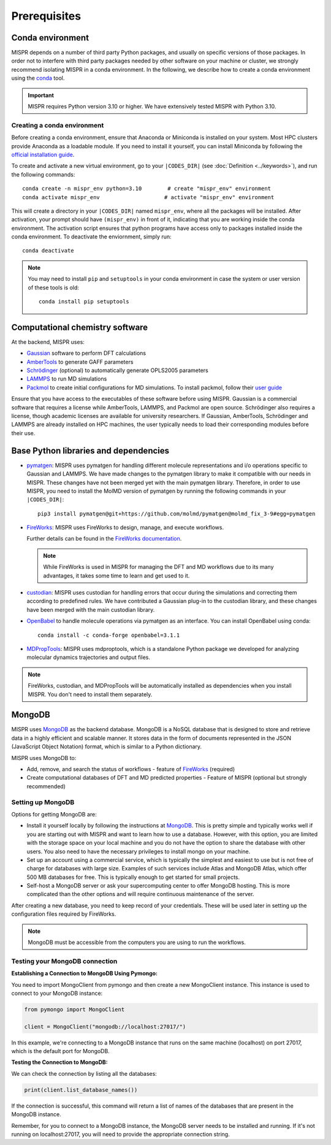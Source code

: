 ===============================
Prerequisites
===============================

Conda environment
------------------------------
MISPR depends on a number of third party Python packages, and usually on
specific versions of those packages. In order not to interfere with third
party packages needed by other software on your machine or cluster, we
strongly recommend isolating MISPR in a conda environment. In the
following, we describe how to create a conda environment using
the `conda <https://docs.conda.io/projects/conda/en/latest/>`_ tool.

.. important::

   MISPR requires Python version 3.10 or higher. We have extensively tested MISPR with Python 3.10.

Creating a conda environment
=================================
Before creating a conda environment, ensure that Anaconda or Miniconda is installed on your system. 
Most HPC clusters provide Anaconda as a loadable module. If you need to install it yourself, you can 
install Miniconda by following the `official installation guide <https://docs.conda.io/projects/miniconda/en/latest/>`_.

To create and activate a new virtual environment, go to your
``|CODES_DIR|`` (see :doc:`Definition <../keywords>`), and run the following commands::

    conda create -n mispr_env python=3.10        # create "mispr_env" environment
    conda activate mispr_env                    # activate "mispr_env" environment

This will create a directory in your ``|CODES_DIR|`` named ``mispr_env``,
where all the packages will be installed. After activation, your prompt
should have ``(mispr_env)`` in front of it, indicating that you are
working inside the conda environment. The activation script ensures
that python programs have access only to packages installed inside the
conda environment.
To deactivate the enviornment, simply run::

    conda deactivate

.. note::
   You may need to install ``pip`` and ``setuptools`` in your conda
   environment in case the system or user version of these tools is old::

    conda install pip setuptools

Computational chemistry software
---------------------------------

At the backend, MISPR uses:

* `Gaussian <https://gaussian.com>`_ software to perform DFT calculations
* `AmberTools <https://ambermd.org/AmberTools.php>`_  to generate GAFF parameters
* `Schrödinger <https://www.schrodinger.com/>`_ (optional) to automatically generate 
  OPLS2005 parameters 
* `LAMMPS <https://www.lammps.org/#gsc.tab=0>`_ to run MD simulations
* `Packmol <https://m3g.github.io/packmol/download.shtml>`_ to
  create initial configurations for MD simulations. To install packmol,
  follow their `user guide <https://m3g.github.io/packmol/userguide.shtml>`_

Ensure that you have access to the executables of these software
before using MISPR. Gaussian is a commercial software
that requires a license while AmberTools, LAMMPS, and Packmol are open source. 
Schrödinger also requires a license, though academic licenses are available for university researchers.
If Gaussian, AmberTools, Schrödinger and LAMMPS are already installed on HPC
machines, the user typically needs to load their corresponding modules
before their use.

Base Python libraries and dependencies
---------------------------------
* `pymatgen <https://pymatgen.org>`_: MISPR uses pymatgen for handling
  different molecule representations and i/o operations specific to
  Gaussian and LAMMPS. We have made changes to the pymatgen library to
  make it compatible with our needs in MISPR. These changes have not
  been merged yet with the main pymatgen library. Therefore, in order
  to use MISPR, you need to install the MolMD version of pymatgen by
  running the following commands in your ``|CODES_DIR|``::

    pip3 install pymatgen@git+https://github.com/molmd/pymatgen@molmd_fix_3-9#egg=pymatgen

* `FireWorks <https://materialsproject.github.io/fireworks/>`_: MISPR
  uses FireWorks to design, manage, and execute workflows.

  Further details can be found in the `FireWorks documentation  <https://materialsproject.github.io/fireworks/installation.html>`_.

  .. note::
   While FireWorks is used in MISPR for managing the DFT and MD
   workflows due to its many advantages, it takes some time to learn
   and get used to it.

* `custodian <https://materialsproject.github.io/custodian/>`_: MISPR uses
  custodian for handling errors that occur during the simulations and
  correcting them according to predefined rules. We have contributed a Gaussian
  plug-in to the custodian library, and these changes have been merged with 
  the main custodian library.

* `OpenBabel <https://openbabel.org>`_ to handle molecule operations 
  via pymatgen as an interface. You can install OpenBabel using conda::

    conda install -c conda-forge openbabel=3.1.1

* `MDPropTools <https://github.com/molmd/mdproptools>`_: MISPR uses mdproptools, which is a standalone 
  Python package we developed for analyzing molecular dynamics trajectories and 
  output files. 

.. note::
   FireWorks, custodian, and MDPropTools will be automatically installed as dependencies when you 
   install MISPR. You don't need to install them separately.

MongoDB
-------------------------
MISPR uses `MongoDB <https://docs.mongodb.com/manual/>`__ as the backend database.
MongoDB is a NoSQL database that is designed to store and retrieve
data in a highly efficient and scalable manner. It stores data in the
form of documents represented in the JSON (JavaScript Object Notation)
format, which is similar to a Python dictionary.

MISPR uses MongoDB to:

* Add, remove, and search the status of workflows - feature of
  `FireWorks <https://materialsproject.github.io/fireworks/>`__  (required)
* Create computational databases of DFT and MD predicted properties -
  Feature of MISPR (optional but strongly recommended)

Setting up MongoDB
============================
Options for getting MongoDB are:

* Install it yourself locally by following the instructions at
  `MongoDB <https://www.mongodb.com/docs/manual/installation/>`__.
  This is pretty simple and typically works well if you are starting out
  with MISPR and want to learn how to use a database. However, with this
  option, you are limited with the storage space on your local machine and
  you do not have the option to share the database with other users. You
  also need to have the necessary privileges to install mongo on your machine.
* Set up an account using a commercial service, which is typically
  the simplest and easiest to use but is not free of charge for databases
  with large size. Examples of such services include Atlas and MongoDB Atlas,
  which offer 500 MB databases for free. This is typically enough to get
  started for small projects.
* Self-host a MongoDB server or ask your supercomputing center to offer
  MongoDB hosting. This is more complicated than the other options and
  will require continuous maintenance of the server.

After creating a new database, you need to keep record of your credentials.
These will be used later in setting up the configuration files required
by FireWorks.

.. note::
   MongoDB must be accessible from the computers you are using to run
   the workflows.

Testing your MongoDB connection
================================
**Establishing a Connection to MongoDB Using Pymongo:**

You need to import MongoClient from pymongo and then create a new MongoClient instance.
This instance is used to connect to your MongoDB instance:

.. code-block:: python

    from pymongo import MongoClient

    client = MongoClient("mongodb://localhost:27017/")

In this example, we're connecting to a MongoDB instance that runs on the same machine
(localhost) on port 27017, which is the default port for MongoDB.

**Testing the Connection to MongoDB:**

We can check the connection by listing all the databases:

.. code-block:: python

    print(client.list_database_names())

If the connection is successful, this command will return a list of names of the databases that are present in the
MongoDB instance.

Remember, for you to connect to a MongoDB instance, the MongoDB server needs to be installed and running.
If it's not running on localhost:27017, you will need to provide the appropriate connection string.